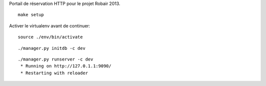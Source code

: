 Portail de réservation HTTP pour le projet Robair 2013.


::

    make setup


Activer le virtualenv avant de continuer:


::

    source ./env/bin/activate


::

    ./manager.py initdb -c dev


::

    ./manager.py runserver -c dev
     * Running on http://127.0.1.1:9090/
     * Restarting with reloader

